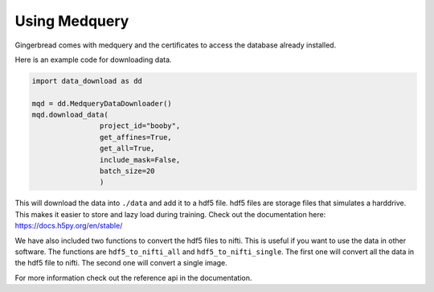 Using Medquery
==========

Gingerbread comes with medquery and the certificates to access the database already installed.

Here is an example code for downloading data.

.. code-block:: python
    
        import data_download as dd

        mqd = dd.MedqueryDataDownloader()
        mqd.download_data(
                        project_id="booby",
                        get_affines=True,
                        get_all=True,
                        include_mask=False,
                        batch_size=20
                        )


This will download the data into ``./data`` and add it to a hdf5 file. hdf5 files are storage files that simulates a harddrive. This makes it easier to store and lazy load during training. Check out the documentation here: https://docs.h5py.org/en/stable/

We have also included two functions to convert the hdf5 files to nifti. This is useful if you want to use the data in other software. The functions are ``hdf5_to_nifti_all`` and ``hdf5_to_nifti_single``. The first one will convert all the data in the hdf5 file to nifti. The second one will convert a single image.


For more information check out the reference api in the documentation.